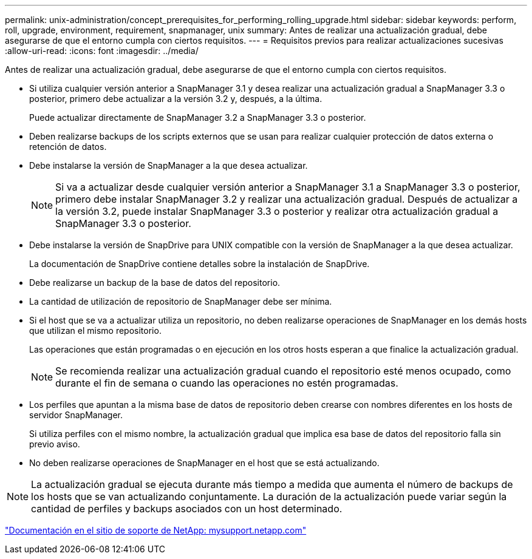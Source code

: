 ---
permalink: unix-administration/concept_prerequisites_for_performing_rolling_upgrade.html 
sidebar: sidebar 
keywords: perform, roll, upgrade, environment, requirement, snapmanager, unix 
summary: Antes de realizar una actualización gradual, debe asegurarse de que el entorno cumpla con ciertos requisitos. 
---
= Requisitos previos para realizar actualizaciones sucesivas
:allow-uri-read: 
:icons: font
:imagesdir: ../media/


[role="lead"]
Antes de realizar una actualización gradual, debe asegurarse de que el entorno cumpla con ciertos requisitos.

* Si utiliza cualquier versión anterior a SnapManager 3.1 y desea realizar una actualización gradual a SnapManager 3.3 o posterior, primero debe actualizar a la versión 3.2 y, después, a la última.
+
Puede actualizar directamente de SnapManager 3.2 a SnapManager 3.3 o posterior.

* Deben realizarse backups de los scripts externos que se usan para realizar cualquier protección de datos externa o retención de datos.
* Debe instalarse la versión de SnapManager a la que desea actualizar.
+

NOTE: Si va a actualizar desde cualquier versión anterior a SnapManager 3.1 a SnapManager 3.3 o posterior, primero debe instalar SnapManager 3.2 y realizar una actualización gradual. Después de actualizar a la versión 3.2, puede instalar SnapManager 3.3 o posterior y realizar otra actualización gradual a SnapManager 3.3 o posterior.

* Debe instalarse la versión de SnapDrive para UNIX compatible con la versión de SnapManager a la que desea actualizar.
+
La documentación de SnapDrive contiene detalles sobre la instalación de SnapDrive.

* Debe realizarse un backup de la base de datos del repositorio.
* La cantidad de utilización de repositorio de SnapManager debe ser mínima.
* Si el host que se va a actualizar utiliza un repositorio, no deben realizarse operaciones de SnapManager en los demás hosts que utilizan el mismo repositorio.
+
Las operaciones que están programadas o en ejecución en los otros hosts esperan a que finalice la actualización gradual.

+

NOTE: Se recomienda realizar una actualización gradual cuando el repositorio esté menos ocupado, como durante el fin de semana o cuando las operaciones no estén programadas.

* Los perfiles que apuntan a la misma base de datos de repositorio deben crearse con nombres diferentes en los hosts de servidor SnapManager.
+
Si utiliza perfiles con el mismo nombre, la actualización gradual que implica esa base de datos del repositorio falla sin previo aviso.

* No deben realizarse operaciones de SnapManager en el host que se está actualizando.



NOTE: La actualización gradual se ejecuta durante más tiempo a medida que aumenta el número de backups de los hosts que se van actualizando conjuntamente. La duración de la actualización puede variar según la cantidad de perfiles y backups asociados con un host determinado.

http://mysupport.netapp.com/["Documentación en el sitio de soporte de NetApp: mysupport.netapp.com"]
